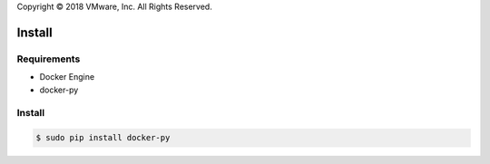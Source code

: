 Copyright © 2018 VMware, Inc. All Rights Reserved.

*******
Install
*******

Requirements
============

* Docker Engine
* docker-py

Install
=======

.. code-block:: bash

  $ sudo pip install docker-py
